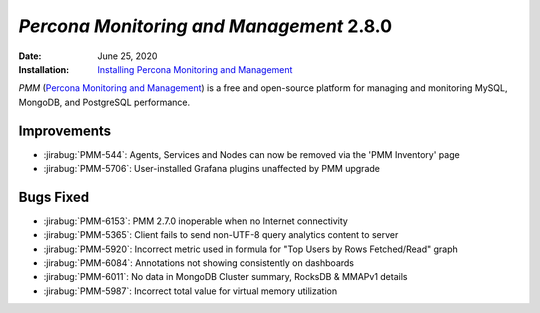 .. _PMM-2.8.0:

================================================================================
*Percona Monitoring and Management* 2.8.0
================================================================================

:Date: June 25, 2020
:Installation: `Installing Percona Monitoring and Management <https://www.percona.com/doc/percona-monitoring-and-management/2.x/install/index-server.html>`_

*PMM* (`Percona Monitoring and Management <https://www.percona.com/doc/percona-monitoring-and-management/index.html>`_)
is a free and open-source platform for managing and monitoring MySQL, MongoDB, and PostgreSQL
performance.

Improvements
================================================================================

* :jirabug:`PMM-544`: Agents, Services and Nodes can now be removed via the 'PMM Inventory' page
* :jirabug:`PMM-5706`: User-installed Grafana plugins unaffected by PMM upgrade



Bugs Fixed
================================================================================

* :jirabug:`PMM-6153`: PMM 2.7.0 inoperable when no Internet connectivity
* :jirabug:`PMM-5365`: Client fails to send non-UTF-8 query analytics content to server
* :jirabug:`PMM-5920`: Incorrect metric used in formula for "Top Users by Rows Fetched/Read" graph
* :jirabug:`PMM-6084`: Annotations not showing consistently on dashboards
* :jirabug:`PMM-6011`: No data in MongoDB Cluster summary, RocksDB & MMAPv1 details
* :jirabug:`PMM-5987`: Incorrect total value for virtual memory utilization


